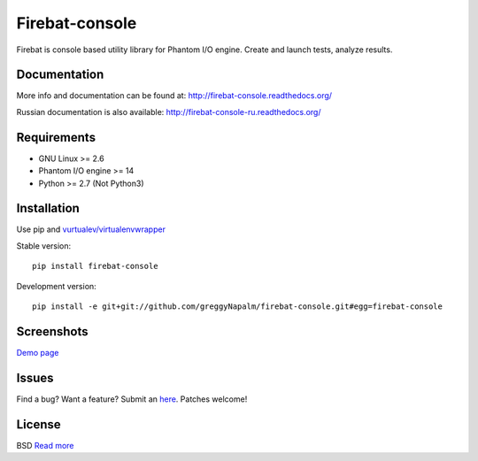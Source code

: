 Firebat-console
===============
.. image:: https://secure.travis-ci.org/greggyNapalm/firebat-console.png?branch=master
   :alt: Build Status
   :target: https://secure.travis-ci.org/greggyNapalm/firebat-console

Firebat is console based utility library for Phantom I/O engine. Create and launch tests, analyze results.

Documentation
-------------

More info and documentation can be found at: `<http://firebat-console.readthedocs.org/>`_

Russian documentation is also available: `<http://firebat-console-ru.readthedocs.org/>`_


Requirements
------------

* GNU Linux >= 2.6
* Phantom I/O engine >= 14
* Python >= 2.7 (Not Python3)

Installation
------------

Use pip and `vurtualev/virtualenvwrapper <http://docs.python-guide.org/en/latest/dev/virtualenvs/>`_

Stable version:

::

    pip install firebat-console

Development version:

::

    pip install -e git+git://github.com/greggyNapalm/firebat-console.git#egg=firebat-console



Screenshots
-----------

`Demo page <http://fire-demo.appspot.com/f/index.html>`_

.. image:: https://github.com/greggyNapalm/firebat-console/raw/ru_sphinx_doc/docs/img/ss11.png
.. image:: https://github.com/greggyNapalm/firebat-console/raw/ru_sphinx_doc/docs/img/ss12.png
.. image:: https://github.com/greggyNapalm/firebat-console/raw/ru_sphinx_doc/docs/img/ss13.png

Issues
------

Find a bug? Want a feature? Submit an `here <http://github.com/greggyNapalm/firebat-console/issues/>`_. Patches welcome!

License
-------
BSD `Read more <http://opensource.org/licenses/BSD-3-Clause>`_
